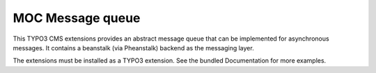 MOC Message queue
=================

This TYPO3 CMS extensions provides an abstract message queue that can be implemented for asynchronous messages. It
contains a beanstalk (via Pheanstalk) backend as the messaging layer.

The extensions must be installed as a TYPO3 extension. See the bundled Documentation for more examples.

